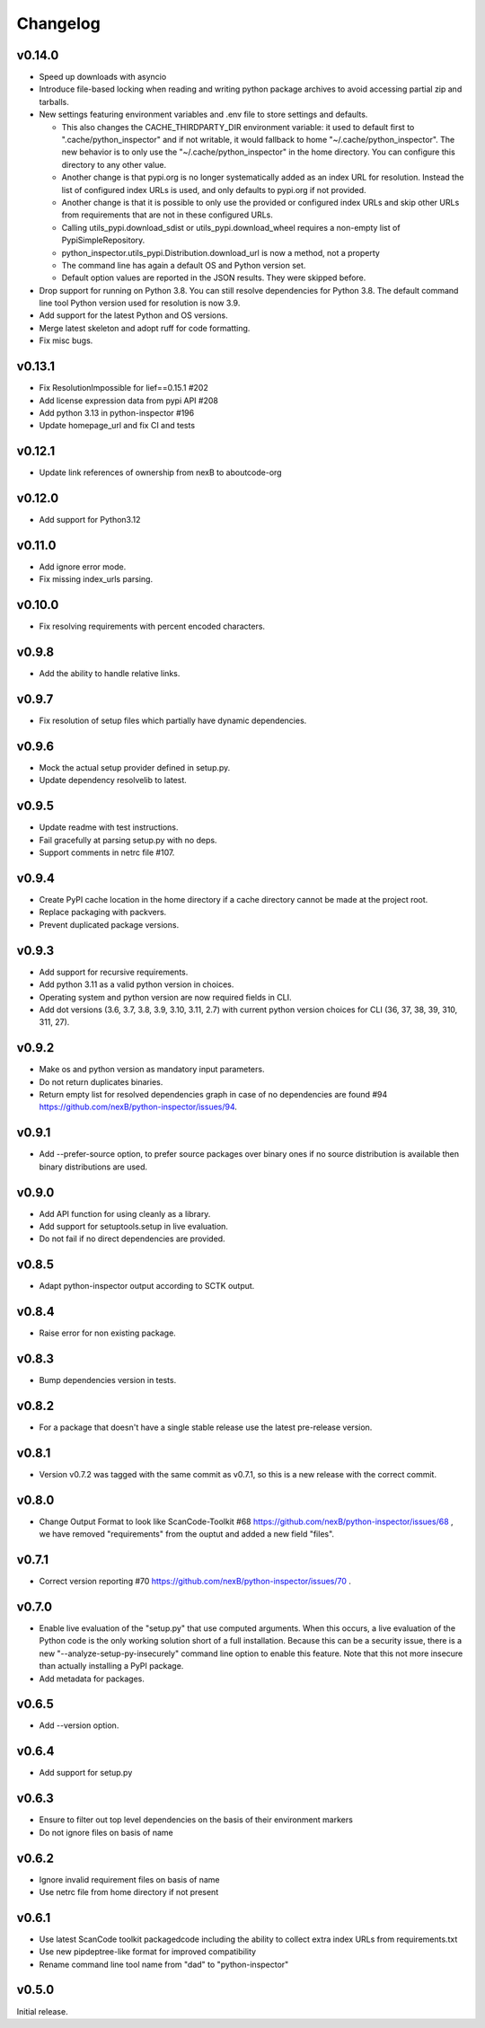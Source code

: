 Changelog
=========

v0.14.0
-----------

- Speed up downloads with asyncio

- Introduce file-based locking when reading and writing
  python package archives to avoid accessing partial zip and tarballs.

- New settings featuring environment variables and .env file to store settings and defaults.

  - This also changes the CACHE_THIRDPARTY_DIR environment variable: it used to default first
    to ".cache/python_inspector" and if not writable, it would fallback to home
    "~/.cache/python_inspector".  The new behavior is to only use the "~/.cache/python_inspector"
    in the home directory. You can configure this directory to any other value.

  - Another change is that pypi.org is no longer systematically added as an index URL for
    resolution. Instead the list of configured index URLs is used, and only defaults to pypi.org
    if not provided.

  - Another change is that it is possible to only use the provided or configured index URLs
    and skip other URLs from requirements that are not in these configured URLs.

  - Calling utils_pypi.download_sdist or utils_pypi.download_wheel requires a non-empty list
    of PypiSimpleRepository.

  - python_inspector.utils_pypi.Distribution.download_url is now a method, not a property

  - The command line has again a default OS and Python version set.

  - Default option values are reported in the JSON results. They were skipped before.

- Drop support for running on Python 3.8. You can still resolve dependencies for Python 3.8.
  The default command line tool Python version used for resolution is now 3.9.

- Add support for the latest Python and OS versions.

- Merge latest skeleton and adopt ruff for code formatting.

- Fix misc bugs.


v0.13.1
-----------

- Fix ResolutionImpossible for lief==0.15.1 #202
- Add license expression data from pypi API #208
- Add python 3.13 in python-inspector #196
- Update homepage_url and fix CI and tests


v0.12.1
-----------

- Update link references of ownership from nexB to aboutcode-org


v0.12.0
-----------

- Add support for Python3.12


v0.11.0
-----------

- Add ignore error mode.
- Fix missing index_urls parsing.


v0.10.0
-----------

- Fix resolving requirements with percent encoded characters.


v0.9.8
-------------

- Add the ability to handle relative links.


v0.9.7
-------------

- Fix resolution of setup files which partially have dynamic dependencies.


v0.9.6
-------------

- Mock the actual setup provider defined in setup.py.
- Update dependency resolvelib to latest.

v0.9.5
-------------

- Update readme with test instructions.
- Fail gracefully at parsing setup.py with no deps.
- Support comments in netrc file #107.


v0.9.4
------

- Create PyPI cache location in the home directory if a cache directory cannot be made at the
  project root.
- Replace packaging with packvers.
- Prevent duplicated package versions.


v0.9.3
------

- Add support for recursive requirements.
- Add python 3.11 as a valid python version in choices.
- Operating system and python version are now required fields in CLI.
- Add dot versions (3.6, 3.7, 3.8, 3.9, 3.10, 3.11, 2.7) with
  current python version choices for CLI (36, 37, 38, 39, 310, 311, 27).


v0.9.2
------

- Make os and python version as mandatory input parameters.
- Do not return duplicates binaries.
- Return empty list for resolved dependencies graph in case of no dependencies
  are found #94 https://github.com/nexB/python-inspector/issues/94.


v0.9.1
------

- Add --prefer-source option, to prefer source packages over binary ones
  if no source distribution is available then binary distributions are used.


v0.9.0
------

- Add API function for using cleanly as a library.
- Add support for setuptools.setup in live evaluation.
- Do not fail if no direct dependencies are provided.


v0.8.5
------

- Adapt python-inspector output according to SCTK output.


v0.8.4
------

- Raise error for non existing package.


v0.8.3
------

- Bump dependencies version in tests.


v0.8.2
------

- For a package that doesn't have a single stable release use the latest pre-release version.


v0.8.1
------

- Version v0.7.2 was tagged with the same commit as v0.7.1, so this is
  a new release with the correct commit.


v0.8.0
------

- Change Output Format to look like ScanCode-Toolkit #68
  https://github.com/nexB/python-inspector/issues/68 , we have removed
  "requirements" from the ouptut and added a new field "files".


v0.7.1
------

- Correct version reporting #70
  https://github.com/nexB/python-inspector/issues/70 .


v0.7.0
------

- Enable live evaluation of the "setup.py" that use computed arguments.
  When this occurs, a live evaluation of the Python code is the only working
  solution short of a full installation. Because this can be a security issue,
  there is a new "--analyze-setup-py-insecurely" command line option to enable this feature.
  Note that this not more insecure than actually installing a PyPI package.
- Add metadata for packages.


v0.6.5
------

- Add --version option.


v0.6.4
------

- Add support for setup.py


v0.6.3
------

- Ensure to filter out top level dependencies on the basis of their environment markers
- Do not ignore files on basis of name


v0.6.2
------

- Ignore invalid requirement files on basis of name
- Use netrc file from home directory if not present


v0.6.1
------

- Use latest ScanCode toolkit packagedcode including the ability to collect
  extra index URLs from requirements.txt
- Use new pipdeptree-like format for improved compatibility
- Rename command line tool name from "dad" to "python-inspector"


v0.5.0
------

Initial release.
